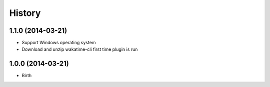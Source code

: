 
History
-------


1.1.0 (2014-03-21)
++++++++++++++++++

- Support Windows operating system
- Download and unzip wakatime-cli first time plugin is run


1.0.0 (2014-03-21)
++++++++++++++++++

- Birth

